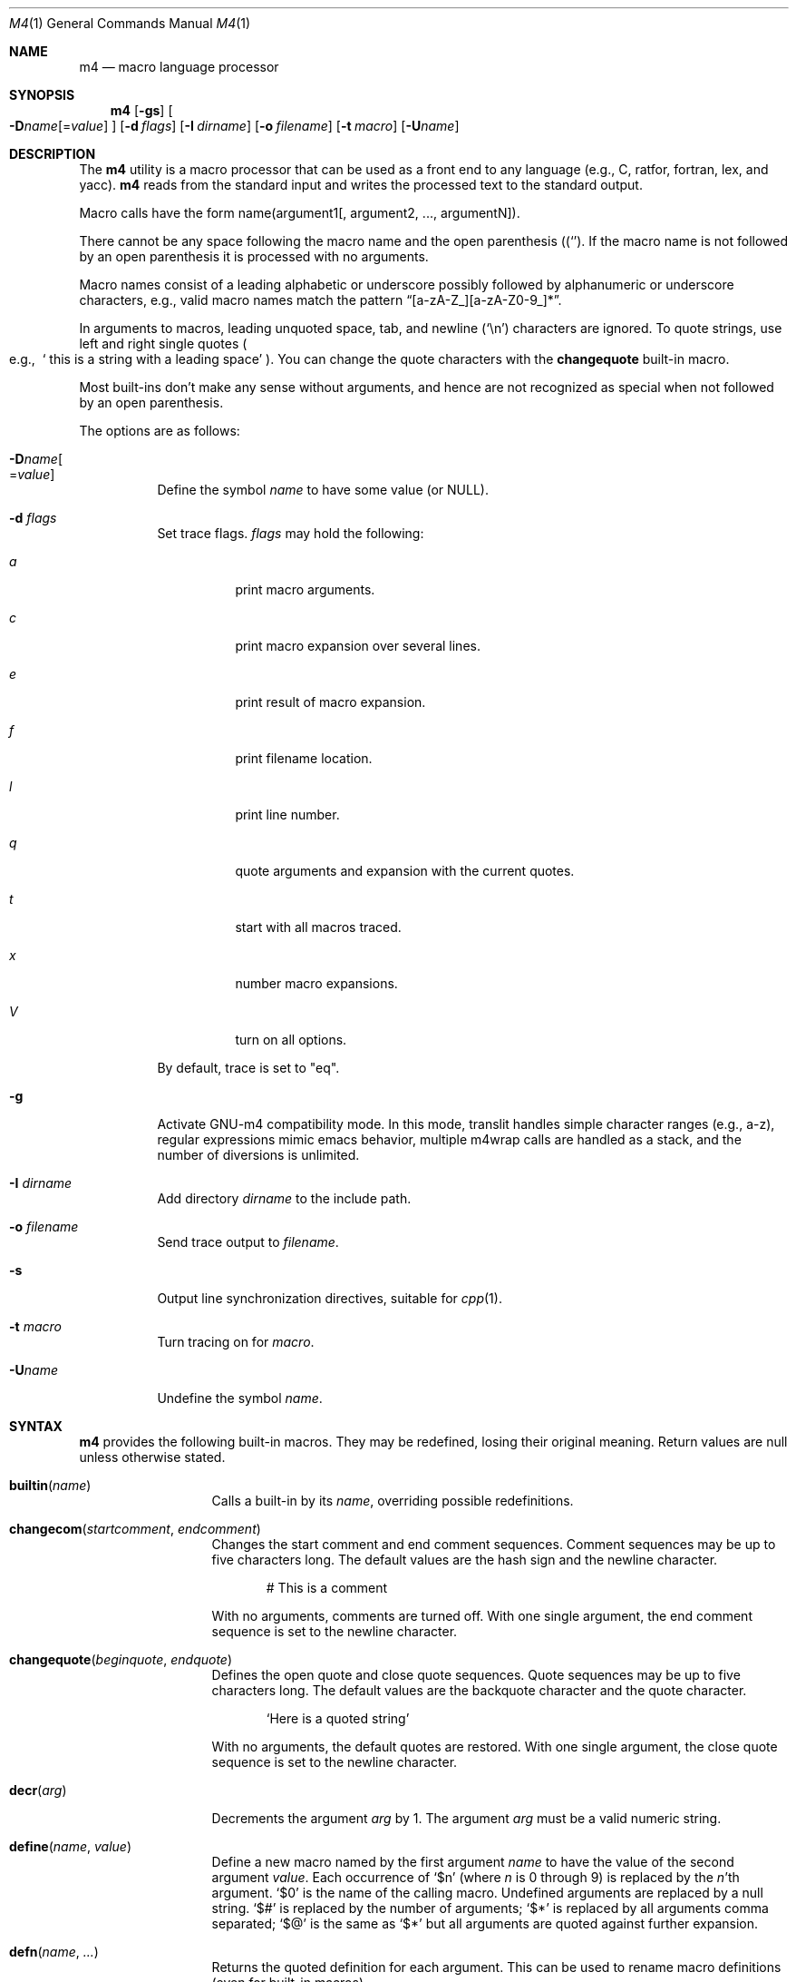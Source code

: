 .\"	@(#) $OpenBSD: m4.1,v 1.42 2005/09/07 13:59:02 jmc Exp $
.\"
.\" Copyright (c) 1989, 1993
.\"	The Regents of the University of California.  All rights reserved.
.\"
.\" This code is derived from software contributed to Berkeley by
.\" Ozan Yigit at York University.
.\"
.\" Redistribution and use in source and binary forms, with or without
.\" modification, are permitted provided that the following conditions
.\" are met:
.\" 1. Redistributions of source code must retain the above copyright
.\"    notice, this list of conditions and the following disclaimer.
.\" 2. Redistributions in binary form must reproduce the above copyright
.\"    notice, this list of conditions and the following disclaimer in the
.\"    documentation and/or other materials provided with the distribution.
.\" 3. Neither the name of the University nor the names of its contributors
.\"    may be used to endorse or promote products derived from this software
.\"    without specific prior written permission.
.\"
.\" THIS SOFTWARE IS PROVIDED BY THE REGENTS AND CONTRIBUTORS ``AS IS'' AND
.\" ANY EXPRESS OR IMPLIED WARRANTIES, INCLUDING, BUT NOT LIMITED TO, THE
.\" IMPLIED WARRANTIES OF MERCHANTABILITY AND FITNESS FOR A PARTICULAR PURPOSE
.\" ARE DISCLAIMED.  IN NO EVENT SHALL THE REGENTS OR CONTRIBUTORS BE LIABLE
.\" FOR ANY DIRECT, INDIRECT, INCIDENTAL, SPECIAL, EXEMPLARY, OR CONSEQUENTIAL
.\" DAMAGES (INCLUDING, BUT NOT LIMITED TO, PROCUREMENT OF SUBSTITUTE GOODS
.\" OR SERVICES; LOSS OF USE, DATA, OR PROFITS; OR BUSINESS INTERRUPTION)
.\" HOWEVER CAUSED AND ON ANY THEORY OF LIABILITY, WHETHER IN CONTRACT, STRICT
.\" LIABILITY, OR TORT (INCLUDING NEGLIGENCE OR OTHERWISE) ARISING IN ANY WAY
.\" OUT OF THE USE OF THIS SOFTWARE, EVEN IF ADVISED OF THE POSSIBILITY OF
.\" SUCH DAMAGE.
.\"
.Dd January 26, 1993
.Dt M4 1
.Os
.Sh NAME
.Nm m4
.Nd macro language processor
.Sh SYNOPSIS
.Nm m4
.Op Fl gs
.Oo
.Sm off
.Fl D Ar name Op No = Ar value
.Sm on
.Oc
.Op Fl d Ar flags
.Op Fl I Ar dirname
.Op Fl o Ar filename
.Bk -words
.Op Fl t Ar macro
.Op Fl U Ns Ar name
.Ek
.Sh DESCRIPTION
The
.Nm m4
utility is a macro processor that can be used as a front end to any
language (e.g., C, ratfor, fortran, lex, and yacc).
.Nm m4
reads from the standard input and writes
the processed text to the standard output.
.Pp
Macro calls have the form name(argument1[, argument2, ..., argumentN]).
.Pp
There cannot be any space following the macro name and the open
parenthesis
.Pq Sq ( .
If the macro name is not followed by an open
parenthesis it is processed with no arguments.
.Pp
Macro names consist of a leading alphabetic or underscore
possibly followed by alphanumeric or underscore characters, e.g.,
valid macro names match the pattern
.Dq [a-zA-Z_][a-zA-Z0-9_]* .
.Pp
In arguments to macros, leading unquoted space, tab, and newline
.Pq Sq \en
characters are ignored.
To quote strings, use left and right single quotes
.Po e.g.,\ \&
.Sq "\ this is a string with a leading space"
.Pc .
You can change the quote characters with the
.Ic changequote
built-in macro.
.Pp
Most built-ins don't make any sense without arguments, and hence are not
recognized as special when not followed by an open parenthesis.
.Pp
The options are as follows:
.Bl -tag -width Ds
.It Fl D Ns Ar name Ns Oo
.Pf = Ns Ar value
.Oc
Define the symbol
.Ar name
to have some value (or
.Dv NULL ) .
.It Fl d Ar "flags"
Set trace flags.
.Ar flags
may hold the following:
.Bl -tag -width Ds
.It Ar a
print macro arguments.
.It Ar c
print macro expansion over several lines.
.It Ar e
print result of macro expansion.
.It Ar f
print filename location.
.It Ar l
print line number.
.It Ar q
quote arguments and expansion with the current quotes.
.It Ar t
start with all macros traced.
.It Ar x
number macro expansions.
.It Ar V
turn on all options.
.El
.Pp
By default, trace is set to
.Qq eq .
.It Fl g
Activate GNU-m4 compatibility mode.
In this mode, translit handles simple character
ranges (e.g., a-z), regular expressions mimic emacs behavior,
multiple m4wrap calls are handled as a stack,
and the number of diversions is unlimited.
.It Fl I Ar "dirname"
Add directory
.Ar dirname
to the include path.
.It Fl o Ar filename
Send trace output to
.Ar filename .
.It Fl s
Output line synchronization directives, suitable for
.Xr cpp 1 .
.It Fl t Ar macro
Turn tracing on for
.Ar macro .
.It Fl "U" Ns Ar "name"
Undefine the symbol
.Ar name .
.El
.Sh SYNTAX
.Nm m4
provides the following built-in macros.
They may be redefined, losing their original meaning.
Return values are null unless otherwise stated.
.Bl -tag -width changequote
.It Fn builtin name
Calls a built-in by its
.Fa name ,
overriding possible redefinitions.
.It Fn changecom startcomment endcomment
Changes the start comment and end comment sequences.
Comment sequences may be up to five characters long.
The default values are the hash sign
and the newline character.
.Bd -literal -offset indent
# This is a comment
.Ed
.Pp
With no arguments, comments are turned off.
With one single argument, the end comment sequence is set
to the newline character.
.It Fn changequote beginquote endquote
Defines the open quote and close quote sequences.
Quote sequences may be up to five characters long.
The default values are the backquote character and the quote
character.
.Bd -literal -offset indent
`Here is a quoted string'
.Ed
.Pp
With no arguments, the default quotes are restored.
With one single argument, the close quote sequence is set
to the newline character.
.It Fn decr arg
Decrements the argument
.Fa arg
by 1.
The argument
.Fa arg
must be a valid numeric string.
.It Fn define name value
Define a new macro named by the first argument
.Fa name
to have the
value of the second argument
.Fa value .
Each occurrence of
.Sq $n
(where
.Ar n
is 0 through 9) is replaced by the
.Ar n Ns 'th
argument.
.Sq $0
is the name of the calling macro.
Undefined arguments are replaced by a null string.
.Sq $#
is replaced by the number of arguments;
.Sq $*
is replaced by all arguments comma separated;
.Sq $@
is the same as
.Sq $*
but all arguments are quoted against further expansion.
.It Fn defn name ...
Returns the quoted definition for each argument.
This can be used to rename
macro definitions (even for built-in macros).
.It Fn divert num
There are 10 output queues (numbered 0-9).
At the end of processing
.Nm m4
concatenates all the queues in numerical order to produce the
final output.
Initially the output queue is 0.
The divert
macro allows you to select a new output queue (an invalid argument
passed to divert causes output to be discarded).
.It Ic divnum
Returns the current output queue number.
.It Ic dnl
Discard input characters up to and including the next newline.
.It Fn dumpdef name ...
Prints the names and definitions for the named items, or for everything
if no arguments are passed.
.It Fn errprint msg
Prints the first argument on the standard error output stream.
.It Fn esyscmd cmd
Passes its first argument to a shell and returns the shell's standard output.
Note that the shell shares its standard input and standard error with
.Nm m4 .
.It Fn eval expr
Computes the first argument as an arithmetic expression using 32-bit
arithmetic.
Operators are the standard C ternary, arithmetic, logical,
shift, relational, bitwise, and parentheses operators.
You can specify
octal, decimal, and hexadecimal numbers as in C.
The second argument (if any)
specifies the radix for the result and the third argument (if any)
specifies the minimum number of digits in the result.
.It Fn expr expr
This is an alias for
.Ic eval .
.It Fn ifdef name yes no
If the macro named by the first argument is defined then return the second
argument, otherwise the third.
If there is no third argument, the value is
.Dv NULL .
The word
.Qq unix
is predefined.
.It Fn ifelse a b yes ...
If the first argument
.Fa a
matches the second argument
.Fa b
then
.Fn ifelse
returns
the third argument
.Fa yes .
If the match fails the three arguments are
discarded and the next three arguments are used until there is
zero or one arguments left, either this last argument or
.Dv NULL
is returned if no other matches were found.
.It Fn include name
Returns the contents of the file specified in the first argument.
If the file is not found as is, look through the include path:
first the directories specified with
.Fl I
on the command line, then the environment variable
.Ev M4PATH ,
as a colon-separated list of directories.
Include aborts with an error message if the file cannot be included.
.It Fn incr arg
Increments the argument by 1.
The argument must be a valid numeric string.
.It Fn index string substring
Returns the index of the second argument in the first argument (e.g.,
.Ic index(the quick brown fox jumped, fox)
returns 16).
If the second
argument is not found index returns \-1.
.It Fn indir macro arg1 ...
Indirectly calls the macro whose name is passed as the first argument,
with the remaining arguments passed as first, ... arguments.
.It Fn len arg
Returns the number of characters in the first argument.
Extra arguments
are ignored.
.It Fn m4exit code
Immediately exits with the return value specified by the first argument,
0 if none.
.It Fn m4wrap todo
Allows you to define what happens at the final
.Dv EOF ,
usually for cleanup purposes (e.g.,
.Ic m4wrap("cleanup(tempfile)")
causes the macro cleanup to be
invoked after all other processing is done).
.Pp
Multiple calls to
.Fn m4wrap
get inserted in sequence at the final
.Dv EOF .
.It Fn maketemp template
Invokes
.Xr mkstemp 3
on the first argument, and returns the modified string.
This can be used to create unique
temporary file names.
.It Fn paste file
Includes the contents of the file specified by the first argument without
any macro processing.
Aborts with an error message if the file cannot be
included.
.It Fn patsubst string regexp replacement
Substitutes a regular expression in a string with a replacement string.
Usual substitution patterns apply: an ampersand
.Pq Sq \&&
is replaced by the string matching the regular expression.
The string
.Sq \e# ,
where
.Sq #
is a digit, is replaced by the corresponding back-reference.
.It Fn popdef arg ...
Restores the
.Ic pushdef Ns ed
definition for each argument.
.It Fn pushdef macro def
Takes the same arguments as
.Ic define ,
but it saves the definition on a
stack for later retrieval by
.Fn popdef .
.It Fn regexp string regexp replacement
Finds a regular expression in a string.
If no further arguments are given,
it returns the first match position or \-1 if no match.
If a third argument
is provided, it returns the replacement string, with sub-patterns replaced.
.It Fn shift arg1 ...
Returns all but the first argument, the remaining arguments are
quoted and pushed back with commas in between.
The quoting
nullifies the effect of the extra scan that will subsequently be
performed.
.It Fn sinclude file
Similar to
.Ic include ,
except it ignores any errors.
.It Fn spaste file
Similar to
.Fn paste ,
except it ignores any errors.
.It Fn substr string offset length
Returns a substring of the first argument starting at the offset specified
by the second argument and the length specified by the third argument.
If no third argument is present it returns the rest of the string.
.It Fn syscmd cmd
Passes the first argument to the shell.
Nothing is returned.
.It Ic sysval
Returns the return value from the last
.Ic syscmd .
.It Fn traceon arg ...
Enables tracing of macro expansions for the given arguments, or for all
macros if no argument is given.
.It Fn traceoff arg ...
Disables tracing of macro expansions for the given arguments, or for all
macros if no argument is given.
.It Fn translit string mapfrom mapto
Transliterate the characters in the first argument from the set
given by the second argument to the set given by the third.
You cannot use
.Xr tr 1
style abbreviations.
.It Fn undefine name1 ...
Removes the definition for the macros specified by its arguments.
.It Fn undivert arg ...
Flushes the named output queues (or all queues if no arguments).
.It Ic unix
A pre-defined macro for testing the OS platform.
.It Ic __line__
Returns the current file's line number.
.It Ic __file__
Returns the current file's name.
.El
.Sh STANDARDS
.Nm
is expected to be
.St -p1003.1-2004
compliant,
along with a few extensions taken from
.Nm gnu-m4 .
.Pp
Flags
.Fl I ,
.Fl d ,
.Fl t
are non-standard.
.Pp
The output format of tracing and of
.Ic dumpdef
are not specified in any standard,
are likely to change and should not be relied upon.
The current format of tracing is closely modelled on
.Nm gnu-m4 ,
to allow
.Nm autoconf
to work.
.Pp
The built-ins
.Ic pushdef
and
.Ic popdef
handle macro definitions as a stack.
However,
.Ic define
interacts with the stack in an undefined way.
In this implementation,
.Ic define
replaces the top-most definition only.
Other implementations may erase all definitions on the stack instead.
.Pp
For portability, one should not use the macros
.Ic builtin ,
.Ic esycmd ,
.Ic expr ,
.Ic indir ,
.Ic paste ,
.Ic patsubst ,
.Ic regexp ,
.Ic spaste ,
.Ic unix ,
.Ic __line__ ,
.Ic __file__ .
.Pp
All built-ins do expand without arguments in many other
.Nm m4 .
.Pp
Many other
.Nm
have dire size limitations with respect to buffer sizes.
.Sh AUTHORS
.An -nosplit
.An Ozan Yigit Aq oz@sis.yorku.ca
and
.An Richard A. O'Keefe Aq ok@goanna.cs.rmit.OZ.AU .
.Pp
GNU-m4 compatibility extensions by
.An Marc Espie Aq espie@cvs.openbsd.org .

